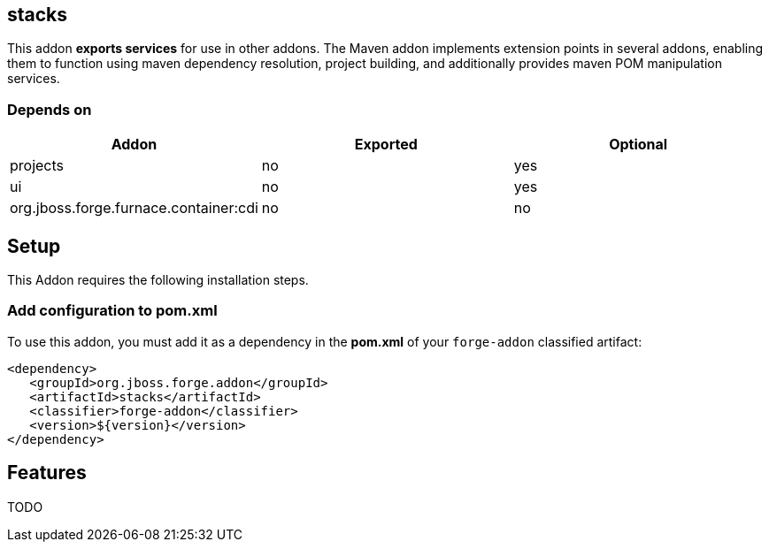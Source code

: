 == stacks
:idprefix: id_ 

This addon *exports services* for use in other addons. The Maven addon implements extension points in several addons, enabling them to function using maven dependency resolution, project building, and additionally provides maven POM manipulation services.

=== Depends on

[options="header"]
|===
|Addon |Exported |Optional

|projects
|no
|yes

|ui
|no
|yes

|org.jboss.forge.furnace.container:cdi
|no
|no

|===

== Setup

This Addon requires the following installation steps.

=== Add configuration to pom.xml 

To use this addon, you must add it as a dependency in the *pom.xml* of your `forge-addon` classified artifact:

[source,xml]
----
<dependency>
   <groupId>org.jboss.forge.addon</groupId>
   <artifactId>stacks</artifactId>
   <classifier>forge-addon</classifier>
   <version>${version}</version>
</dependency>
----

== Features

TODO